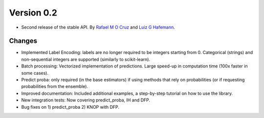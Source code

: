 Version 0.2
===========

- Second release of the stable API. By `Rafael M O Cruz`_ and `Luiz G Hafemann`_.

Changes
~~~~~~~~~~~~~~~~~~~~~

* Implemented Label Encoding: labels are no longer required to be integers starting from 0. Categorical (strings) and non-sequential integers are supported (similarly to scikit-learn).
* Batch processing: Vectorized implementation of predictions. Large speed-up in computation time (100x faster in some cases).
* Predict proba: only required (in the base estimators) if using methods that rely on probabilities (or if requesting probabilities from the ensemble).
* Improved documentation: Included additional examples, a step-by-step tutorial on how to use the library.
* New integration tests: Now covering predict_proba, IH and DFP.
* Bug fixes on 1) predict_proba 2) KNOP with DFP.

.. _Rafael M O Cruz: https://github.com/Menelau
.. _Luiz G Hafemann: https://github.com/lghafemann
